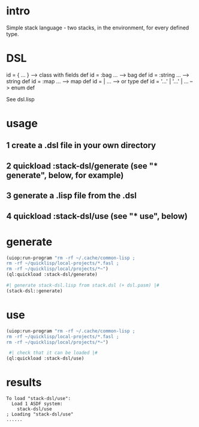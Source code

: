 * intro
  Simple stack language - two stacks, in the environment, for every defined type.
* DSL
  id = { ... }     --> class with fields def
  id = :bag ...    --> bag def
  id = :string ... --> string def
  id = :map ...    --> map def
  id = | ...       --> or type def
  id = '...' |  '...' | ...       --> enum def

  See dsl.lisp

* usage
** 1 create a .dsl file in your own directory
** 2 quickload :stack-dsl/generate (see "* generate", below, for example)
** 3 generate a .lisp file from the .dsl
** 4 quickload :stack-dsl/use (see "* use", below)
* generate
#+name: stack-dsl
#+begin_src lisp :results output
 (uiop:run-program "rm -rf ~/.cache/common-lisp ;
 rm -rf ~/quicklisp/local-projects/*.fasl ;
 rm -rf ~/quicklisp/local/projects/*~")
 (ql:quickload :stack-dsl/generate)
#+end_src

#+name: stack-dsl
#+begin_src lisp :results output
 #| generate stack-dsl.lisp from stack.dsl (+ dsl.pasm) |#
 (stack-dsl::generate)
#+end_src

* use
#+name: stack-dsl
#+begin_src lisp :results output
 (uiop:run-program "rm -rf ~/.cache/common-lisp ;
 rm -rf ~/quicklisp/local-projects/*.fasl ;
 rm -rf ~/quicklisp/local/projects/*~")
#+end_src

#+name: stack-dsl
#+begin_src lisp :results output
  #| check that it can be loaded |#
 (ql:quickload :stack-dsl/use)
#+end_src
* results
#+RESULTS: stack-dsl
: To load "stack-dsl/use":
:   Load 1 ASDF system:
:     stack-dsl/use
: ; Loading "stack-dsl/use"
: ......


